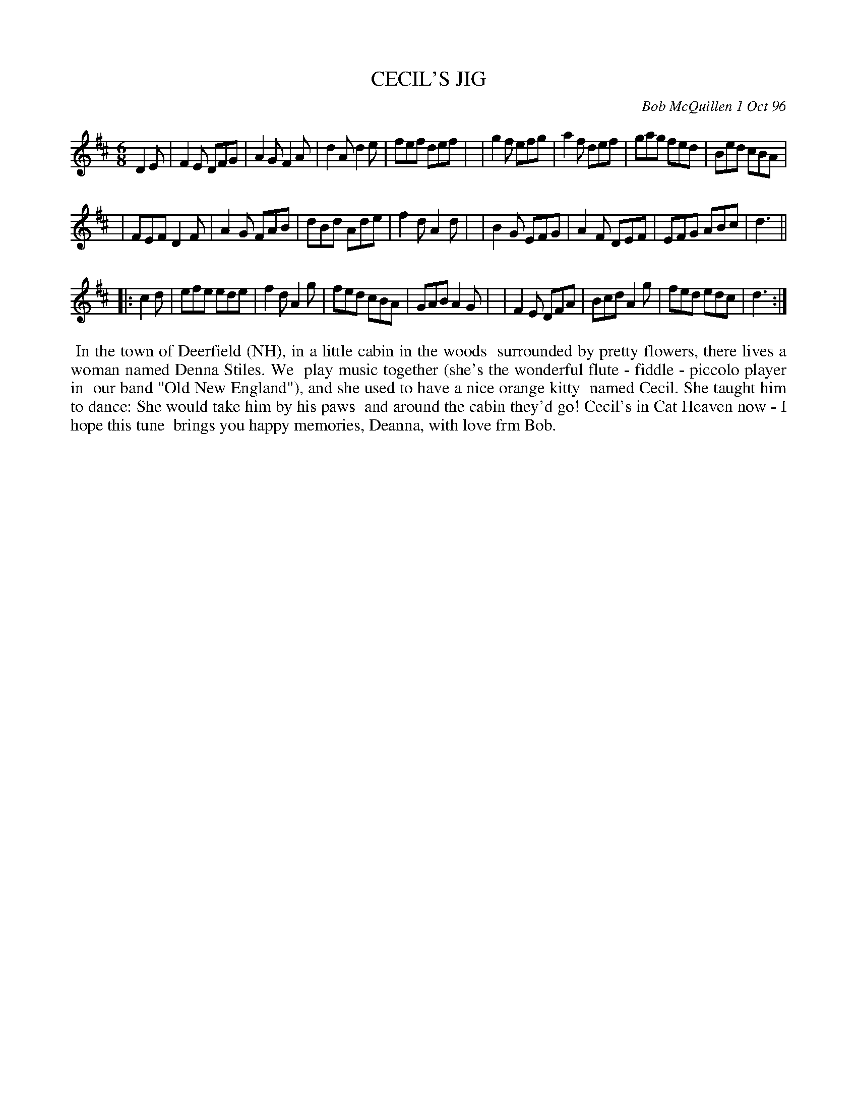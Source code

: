 X: 11015
T: CECIL'S JIG
C: Bob McQuillen 1 Oct 96
B: Bob's Note Book 11 #15
R: jig
Z: 2020 John Chambers <jc:trillian.mit.edu>
M: 6/8
L: 1/8
K: D
D2E \
| F2E DFG | A2G F2A | d2A d2e | fef def |\
| g2f efg | a2f def | gag fed | Bed cBA |
| FEF D2F | A2G FAB | dBd Ade | f2d A2d |\
| B2G EFG | A2F DEF | EFG ABc | d3 ||
|: c2d \
| efe ede | f2d A2g | fed cBA | GAB A2G |\
| F2E DFA | Bcd A2g | fed edc | d3 :|
%%begintext align
%% In the town of Deerfield (NH), in a little cabin in the woods
%% surrounded by pretty flowers, there lives a woman named Denna Stiles. We
%% play music together (she's the wonderful flute - fiddle - piccolo player in
%% our band "Old New England"), and she used to have a nice orange kitty
%% named Cecil. She taught him to dance: She would take him by his paws
%% and around the cabin they'd go! Cecil's in Cat Heaven now - I hope this tune
%% brings you happy memories, Deanna, with love frm Bob.
%%endtext
